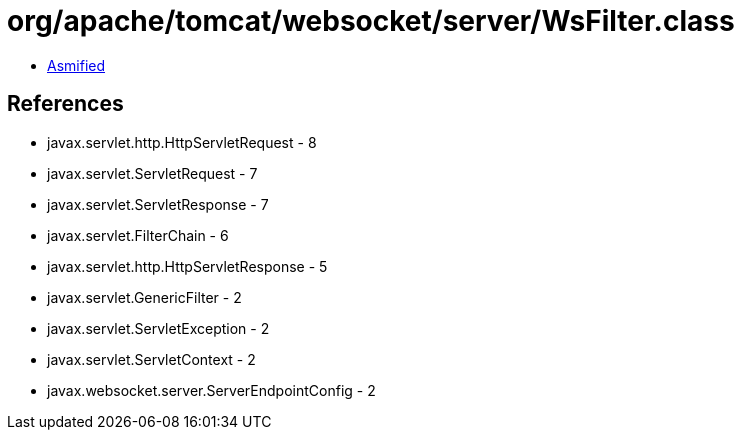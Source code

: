 = org/apache/tomcat/websocket/server/WsFilter.class

 - link:WsFilter-asmified.java[Asmified]

== References

 - javax.servlet.http.HttpServletRequest - 8
 - javax.servlet.ServletRequest - 7
 - javax.servlet.ServletResponse - 7
 - javax.servlet.FilterChain - 6
 - javax.servlet.http.HttpServletResponse - 5
 - javax.servlet.GenericFilter - 2
 - javax.servlet.ServletException - 2
 - javax.servlet.ServletContext - 2
 - javax.websocket.server.ServerEndpointConfig - 2
